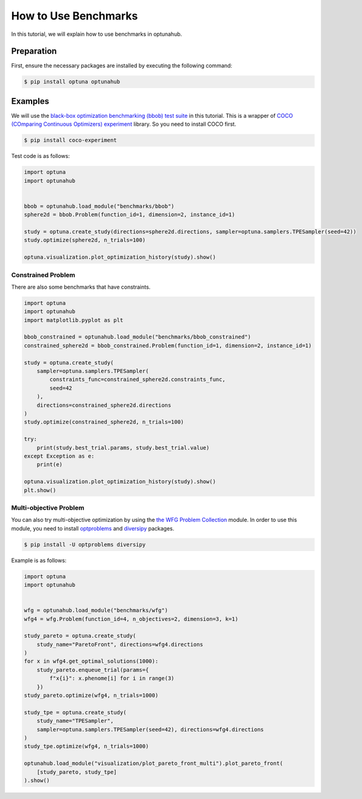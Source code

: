 How to Use Benchmarks
=====================

In this tutorial, we will explain how to use benchmarks in optunahub.

Preparation
-----------

First, ensure the necessary packages are installed by executing the following command:

.. code-block:: console

    $ pip install optuna optunahub

Examples
--------

We will use the `black-box optimization benchmarking (bbob) test suite <https://hub.optuna.org/benchmarks/bbob/>`__ in this tutorial.
This is a wrapper of `COCO (COmparing Continuous Optimizers) experiment <https://github.com/numbbo/coco-experiment>`__ library.
So you need to install COCO first.

.. code-block:: console

    $ pip install coco-experiment


Test code is as follows:

.. code-block:: python

    import optuna
    import optunahub


    bbob = optunahub.load_module("benchmarks/bbob")
    sphere2d = bbob.Problem(function_id=1, dimension=2, instance_id=1)

    study = optuna.create_study(directions=sphere2d.directions, sampler=optuna.samplers.TPESampler(seed=42))
    study.optimize(sphere2d, n_trials=100)

    optuna.visualization.plot_optimization_history(study).show()

.. figure:: ./images/optimization_history.png
   :alt: Optimization History
   :align: center
   :width: 800px

Constrained Problem
^^^^^^^^^^^^^^^^^^^

There are also some benchmarks that have constraints.

.. code-block:: python

    import optuna
    import optunahub
    import matplotlib.pyplot as plt

    bbob_constrained = optunahub.load_module("benchmarks/bbob_constrained")
    constrained_sphere2d = bbob_constrained.Problem(function_id=1, dimension=2, instance_id=1)

    study = optuna.create_study(
        sampler=optuna.samplers.TPESampler(
            constraints_func=constrained_sphere2d.constraints_func,
            seed=42
        ),
        directions=constrained_sphere2d.directions
    )
    study.optimize(constrained_sphere2d, n_trials=100)

    try:
        print(study.best_trial.params, study.best_trial.value)
    except Exception as e:
        print(e)

    optuna.visualization.plot_optimization_history(study).show()
    plt.show()

.. figure:: ./images/optimization_history_constrained.png
   :alt: Optimization History
   :align: center
   :width: 800px


Multi-objective Problem
^^^^^^^^^^^^^^^^^^^^^^^

You can also try multi-objective optimization by using the `the WFG Problem Collection <https://hub.optuna.org/benchmarks/wfg/>`__ module.
In order to use this module, you need to install `optproblems <https://pypi.org/project/optproblems/>`__ and `diversipy <https://pypi.org/project/diversipy/>`__ packages.

.. code-block:: console

    $ pip install -U optproblems diversipy

Example is as follows:

.. code-block:: python

    import optuna
    import optunahub


    wfg = optunahub.load_module("benchmarks/wfg")
    wfg4 = wfg.Problem(function_id=4, n_objectives=2, dimension=3, k=1)

    study_pareto = optuna.create_study(
        study_name="ParetoFront", directions=wfg4.directions
    )
    for x in wfg4.get_optimal_solutions(1000):
        study_pareto.enqueue_trial(params={
            f"x{i}": x.phenome[i] for i in range(3)
        })
    study_pareto.optimize(wfg4, n_trials=1000)

    study_tpe = optuna.create_study(
        study_name="TPESampler",
        sampler=optuna.samplers.TPESampler(seed=42), directions=wfg4.directions
    )
    study_tpe.optimize(wfg4, n_trials=1000)

    optunahub.load_module("visualization/plot_pareto_front_multi").plot_pareto_front(
        [study_pareto, study_tpe]
    ).show()

.. figure:: ./images/pareto_front.png
   :alt: Pareto Front
   :align: center
   :width: 800px
